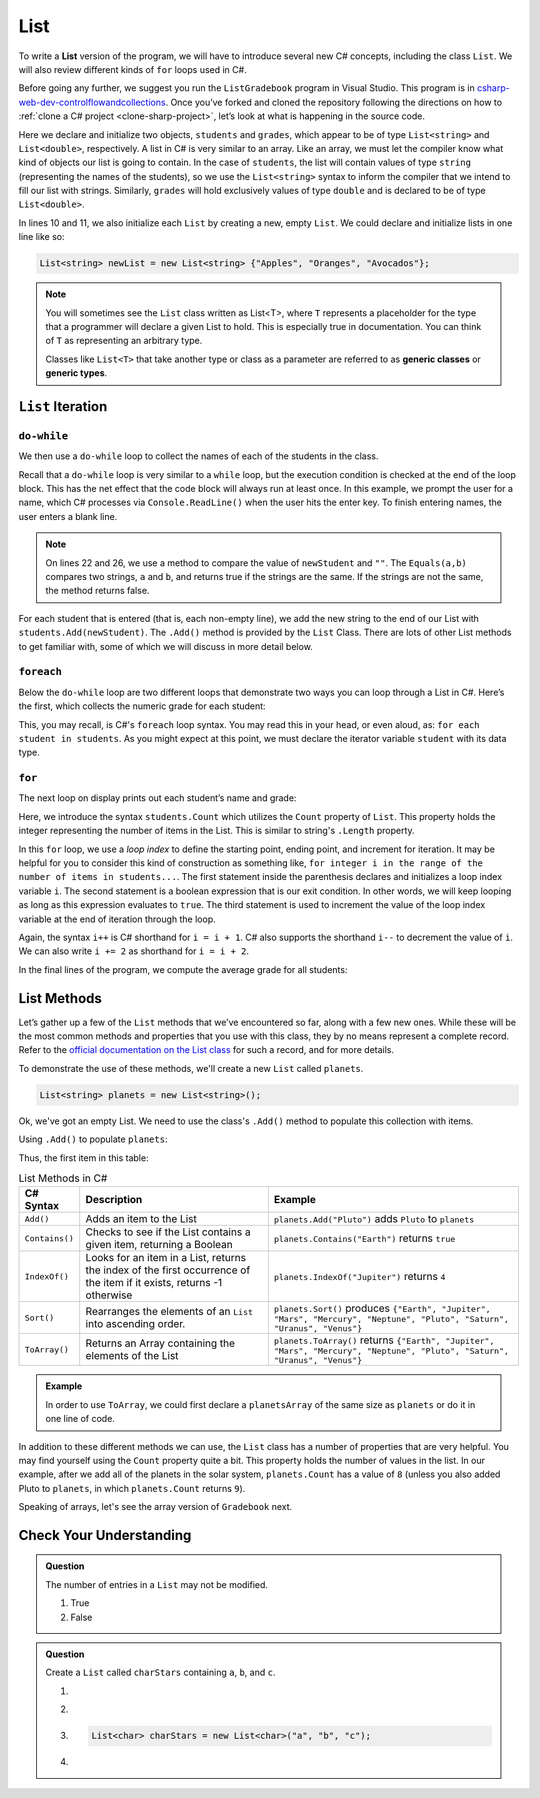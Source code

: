 .. _List:

.. index:: ! List

List
====

To write a **List** version of the program, we will have to introduce
several new C# concepts, including the class ``List``. We will also
review different kinds of ``for`` loops used in C#.

Before going any further, we suggest you run the ``ListGradebook``
program in Visual Studio. This program is in `csharp-web-dev-controlflowandcollections <https://github.com/LaunchCodeEducation/csharp-web-dev-controlflowandcollections>`_.
Once you’ve forked and cloned the repository following the directions on how to :ref:`clone a C# project <clone-sharp-project>`, let’s look at what is happening in the source code.

.. sourcecode:: csharp
   :linenos:

   using System;
   using System.Collections.Generic;

   namespace ListGradebook
   {
      class Program
      {
         static void Main(string[] args)
         {
            List<string> students = new List<string>();
            List<double> grades = new List<double>();
            string newStudent;
            string input;

            Console.WriteLine("Enter your students (or ENTER to finish):");

            // Get student names
            do
            {
               input = Console.ReadLine();
               newStudent = input;

               if (!Equals(newStudent, "")) {
                  students.Add(newStudent);
               }

            } while(!Equals(newStudent, ""));

            // Get student grades
            foreach (string student in students) {
               Console.WriteLine("Grade for " + student + ": ");
               input = Console.ReadLine();
               double grade = double.Parse(input);
               grades.Add(grade);
            }

            // Print class roster
            Console.WriteLine("\nClass roster:");
            double sum = 0.0;

            for (int i = 0; i < students.Count; i++) {
               Console.WriteLine(students[i] + " (" + grades[i] + ")");
               sum += grades[i];
            }

            double avg = sum / students.Count;
            Console.WriteLine("Average grade: " + avg);
         }
      }
   }

Here we declare and initialize two objects, ``students`` and ``grades``,
which appear to be of type ``List<string>`` and
``List<double>``, respectively. A list in C# is very
similar to an array. Like an array, we must let
the compiler know what kind of objects our list is going to
contain. In the case of ``students``, the list will contain
values of type
``string`` (representing the names of the students), so we use the
``List<string>`` syntax to inform the compiler that we intend to
fill our list with strings. Similarly, ``grades`` will hold exclusively
values of type ``double`` and is declared to be of type
``List<double>``.

In lines 10 and 11, we also initialize each ``List`` by creating a new, empty
``List``. We could declare and initialize lists in one line like so:

.. sourcecode:: csharp

   List<string> newList = new List<string> {"Apples", "Oranges", "Avocados"};

.. index:: ! generic class, generic type

.. admonition:: Note

   You will sometimes see the ``List`` class written as List<T>,
   where ``T`` represents a placeholder for the type that a programmer will
   declare a given List to hold. This is especially true in documentation.
   You can think of ``T`` as representing an arbitrary type.

   Classes like ``List<T>`` that take another type or class as a parameter
   are referred to as **generic classes** or **generic types**.

``List`` Iteration
-----------------------

``do-while``
^^^^^^^^^^^^

We then use a ``do-while`` loop to collect the names of each of the students
in the class.

.. sourcecode:: csharp
   :lineno-start: 17

   // Get student names
   do
   {
      newStudent = Console.ReadLine();

      if (!Equals(newStudent, "")) {
         students.Add(newStudent);
      }

   } while(!Equals(newStudent, ""));

Recall that a ``do-while`` loop is very similar to a ``while`` loop, but the
execution condition is checked at the end of the loop block. This has the net
effect that the code block will always run at least once. In this example, we
prompt the user for a name, which C# processes via ``Console.ReadLine()`` when
the user hits the enter key. To finish entering names, the user enters a blank
line.

.. admonition:: Note

   On lines 22 and 26, we use a method to compare the value of ``newStudent`` and ``""``.
   The ``Equals(a,b)`` compares two strings, ``a`` and ``b``, and returns true if the strings are the same.
   If the strings are not the same, the method returns false.

.. index:: ! List.Add()

For each student that is entered (that is, each non-empty line), we add
the new string to the end of our List with ``students.Add(newStudent)``.
The ``.Add()`` method is provided by the ``List`` Class.
There are lots of other List methods to get familiar with, some of which
we will discuss in more detail below.

``foreach``
^^^^^^^^^^^

Below the ``do-while`` loop are two different loops that demonstrate two ways
you can loop through a List in C#. Here’s the first, which collects the
numeric grade for each student:

.. sourcecode:: csharp
   :lineno-start: 31

   // Get student grades
   foreach (string student in students) {
      Console.WriteLine("Grade for " + student + ": ");
      string input = Console.ReadLine();
      double grade = double.Parse(input);
      grades.add(grade);
   }

This, you may recall, is C#'s ``foreach`` loop syntax. You may read this
in your head, or even aloud, as: ``for each student in students``. As you might
expect at this point, we must declare the iterator variable ``student``
with its data type.

``for``
^^^^^^^
The next loop on display prints out each student’s name and grade:

.. sourcecode:: csharp
   :lineno-start: 34

   // Print class roster
   Console.WriteLine("\nClass roster:");
   double sum = 0.0;

   for (int i = 0; i < students.Count; i++) {
      Console.WriteLine(students[i] + " (" + grades[i] + ")");
      sum += grades[i];
   }

.. index:: ! List.Count

Here, we introduce the syntax ``students.Count`` which utilizes the ``Count``
property of ``List``. This property holds the integer representing the
number of items in the List. This is similar to string's ``.Length`` property.

In this ``for`` loop, we use a *loop index* to define the starting point,
ending point, and increment for iteration. It may be helpful for you to
consider this kind of construction as something like,  ``for integer i in the
range of the number of items in students...``. The first statement inside the
parenthesis declares and initializes a loop index variable ``i``. The second
statement is a boolean expression that is our exit condition. In other words,
we will keep looping as long as this expression evaluates to ``true``. The
third statement is used to increment the value of the loop index variable at
the end of iteration through the loop.

Again, the syntax ``i++`` is C# shorthand for ``i = i + 1``. C# also
supports the shorthand ``i--`` to decrement the value of ``i``.
We can also write ``i += 2`` as shorthand for ``i = i + 2``.

In the final lines of the program, we compute the average grade for all
students:

.. sourcecode:: csharp
   :lineno-start: 43

   double avg = sum / students.Count;
   Console.WriteLine("Average grade: " + avg);

List Methods
------------

Let’s gather up a few of the ``List`` methods that we’ve encountered so
far, along with a few new ones. While these will be the most common methods and
properties that you use with this class, they by no means represent a complete
record. Refer to the `official documentation on the List
class <https://docs.microsoft.com/en-us/dotnet/api/system.collections.generic.list-1?view=netframework-4.8>`__
for such a record, and for more details.

To demonstrate the use of these methods, we'll create a new ``List``
called ``planets``.

.. sourcecode:: csharp

   List<string> planets = new List<string>();

Ok, we've got an empty List. We need to use the class's ``.Add()`` method
to populate this collection with items.

Using ``.Add()`` to populate ``planets``:

.. sourcecode:: C#
   :linenos:

   planets.Add("Mercury");
   planets.Add("Venus");
   planets.Add("Earth");
   planets.Add("Mars");
   planets.Add("Jupiter");
   planets.Add("Saturn");
   planets.Add("Uranus");
   planets.Add("Neptune");

Thus, the first item in this table:

.. _list-methods:

.. _listsort:

.. list-table:: List Methods in C#
   :header-rows: 1

   * - C# Syntax
     - Description
     - Example
   * - ``Add()``
     - Adds an item to the List
     - ``planets.Add("Pluto")`` adds ``Pluto`` to ``planets``
   * - ``Contains()``
     - Checks to see if the List contains a given item, returning a Boolean
     - ``planets.Contains("Earth")`` returns ``true``
   * - ``IndexOf()``
     - Looks for an item in a List, returns the index of the first occurrence of the item if it exists, returns -1 otherwise
     - ``planets.IndexOf("Jupiter")`` returns ``4``
   * - ``Sort()``
     - Rearranges the elements of an ``List`` into ascending order.
     - ``planets.Sort()`` produces ``{"Earth", "Jupiter", "Mars", "Mercury", "Neptune", "Pluto", "Saturn", "Uranus", "Venus"}``
   * - ``ToArray()``
     - Returns an Array containing the elements of the List
     - ``planets.ToArray()`` returns
       ``{"Earth", "Jupiter", "Mars", "Mercury", "Neptune", "Pluto", "Saturn", "Uranus", "Venus"}``
   
.. admonition:: Example

   In order to use ``ToArray``, we could first declare a ``planetsArray`` of the same size as ``planets`` or do it in one line of code.

   .. sourcecode:: csharp
      :linenos:

      // Option A
      string[] planetsArray = new string[planets.Count];
      planetsArray = planets.ToArray();

      // Option B
      string[] planetsArray = planets.ToArray();

In addition to these different methods we can use, the ``List`` class has a
number of properties that are very helpful. You may find yourself using the
``Count`` property quite a bit. This property holds the number of values in the
list. In our example, after we add all of the planets in the solar system,
``planets.Count`` has a value of ``8`` (unless you also added Pluto to
``planets``, in which ``planets.Count`` returns ``9``).

Speaking of arrays, let's see the array version of ``Gradebook`` next.

Check Your Understanding
-------------------------

.. admonition:: Question

   The number of entries in a ``List`` may not be modified.

   #. True
   #. False

.. ans: False

.. admonition:: Question

   Create a ``List`` called ``charStars`` containing ``a``, ``b``, and ``c``.

   #.

      .. sourcecode:: C#
         :linenos:

         List<string> charStars = new List<string>();
         charStars.Add('a');
         charStars.Add('b');
         charStars.Add('c');

   #.
      .. sourcecode:: C#
         :linenos:

         List<char> charStars = new List<string>();
         charStars.Add('a');
         charStars.Add('b');
         charStars.Add('c');

   #.
      .. sourcecode:: C#

         List<char> charStars = new List<char>("a", "b", "c");

   #.
      .. sourcecode:: C#
         :linenos:

         List<string> charStars = new List<string>();
         charStars.Add("a");
         charStars.Add("b");
         charStars.Add("c");

.. ans: List<string> charStars = new List<string>();
         charStars.Add("a");
         charStars.Add("b");
         charStars.Add("c");
